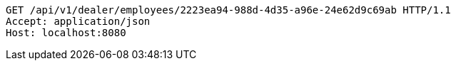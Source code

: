 [source,http,options="nowrap"]
----
GET /api/v1/dealer/employees/2223ea94-988d-4d35-a96e-24e62d9c69ab HTTP/1.1
Accept: application/json
Host: localhost:8080

----